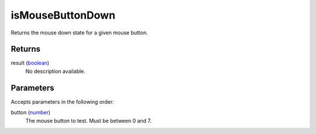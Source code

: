 isMouseButtonDown
====================================================================================================

Returns the mouse down state for a given mouse button.

Returns
----------------------------------------------------------------------------------------------------

result (`boolean`_)
    No description available.

Parameters
----------------------------------------------------------------------------------------------------

Accepts parameters in the following order:

button (`number`_)
    The mouse button to test. Must be between 0 and 7.

.. _`boolean`: ../../../lua/type/boolean.html
.. _`number`: ../../../lua/type/number.html
